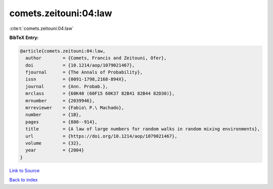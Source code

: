 comets.zeitouni:04:law
======================

:cite:t:`comets.zeitouni:04:law`

**BibTeX Entry:**

.. code-block:: bibtex

   @article{comets.zeitouni:04:law,
     author        = {Comets, Francis and Zeitouni, Ofer},
     doi           = {10.1214/aop/1079021467},
     fjournal      = {The Annals of Probability},
     issn          = {0091-1798,2168-894X},
     journal       = {Ann. Probab.},
     mrclass       = {60K40 (60F15 60K37 82B41 82B44 82D30)},
     mrnumber      = {2039946},
     mrreviewer    = {Fabio\ P.\ Machado},
     number        = {1B},
     pages         = {880--914},
     title         = {A law of large numbers for random walks in random mixing environments},
     url           = {https://doi.org/10.1214/aop/1079021467},
     volume        = {32},
     year          = {2004}
   }

`Link to Source <https://doi.org/10.1214/aop/1079021467},>`_


`Back to index <../By-Cite-Keys.html>`_
